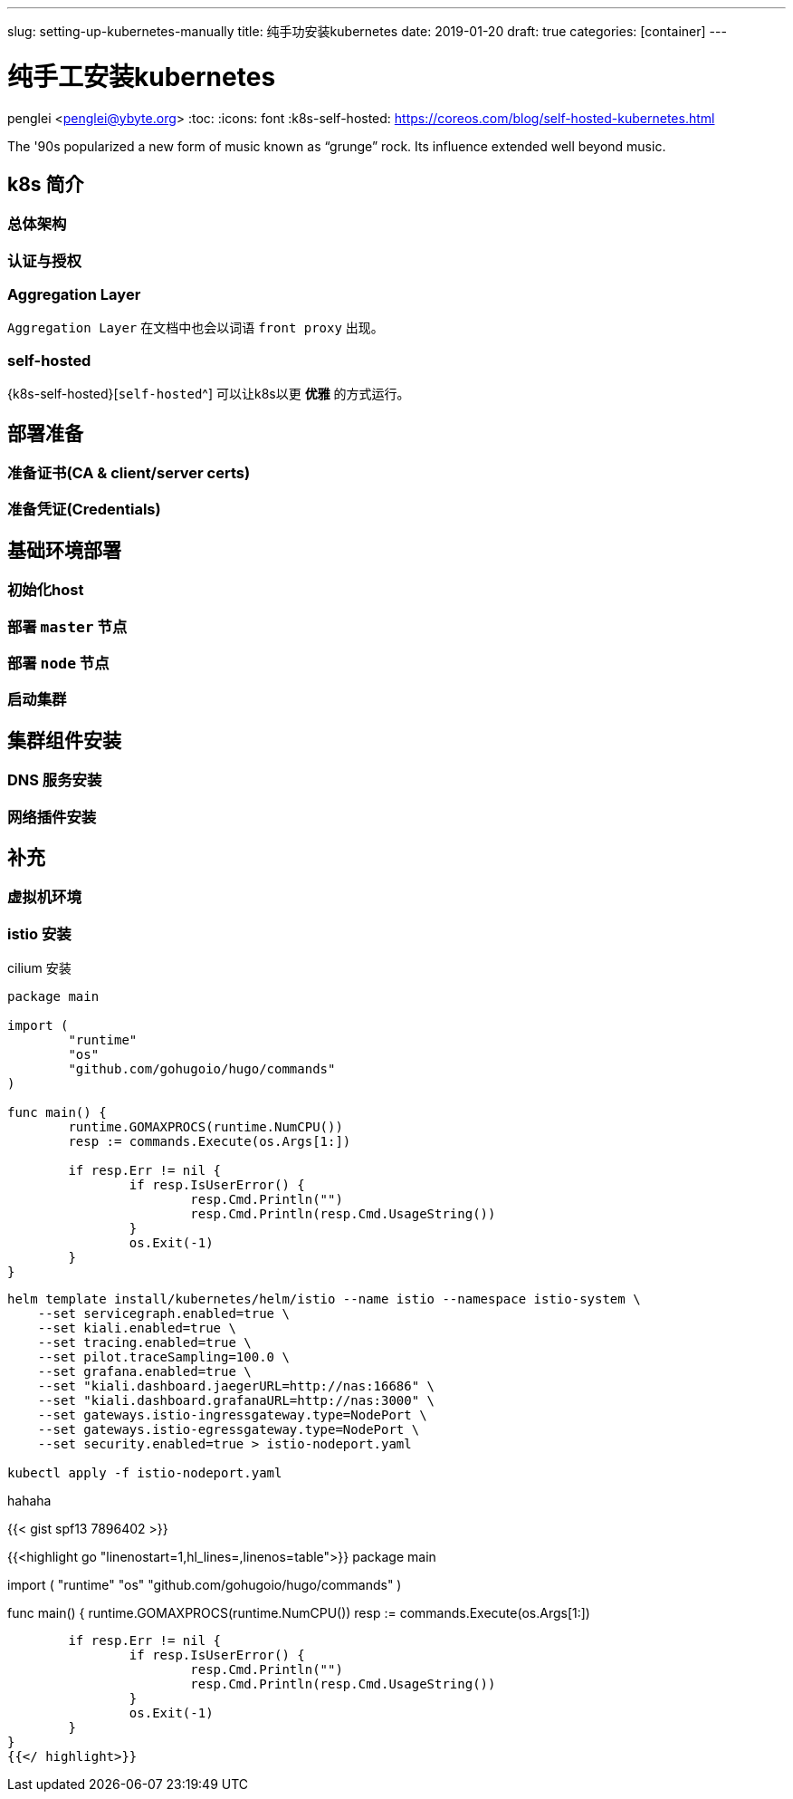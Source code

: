 ---
slug: setting-up-kubernetes-manually
title: 纯手功安装kubernetes
date: 2019-01-20
draft: true
categories: [container]
---

= 纯手工安装kubernetes
penglei <penglei@ybyte.org>
:toc:
:icons: font
:k8s-self-hosted: https://coreos.com/blog/self-hosted-kubernetes.html

The '90s popularized a new form of music known as "`grunge`" rock.
Its influence extended well beyond music.


== k8s 简介

=== 总体架构
=== 认证与授权

[#aggregation-layer]
=== Aggregation Layer
 
`Aggregation Layer` 在文档中也会以词语 `front proxy` 出现。

=== self-hosted

{k8s-self-hosted}[`self-hosted`^] 可以让k8s以更 *优雅* 的方式运行。


== 部署准备

=== 准备证书(CA & client/server certs)
=== 准备凭证(Credentials)

== 基础环境部署

=== 初始化host
=== 部署 `master` 节点
=== 部署 `node` 节点
=== 启动集群

== 集群组件安装

=== DNS 服务安装
=== 网络插件安装

.calico 安装

.cilium 安装

== 补充

=== 虚拟机环境

=== istio 安装



[source,go]
----
package main

import (
	"runtime"
	"os"
	"github.com/gohugoio/hugo/commands"
)

func main() {
	runtime.GOMAXPROCS(runtime.NumCPU())
	resp := commands.Execute(os.Args[1:])

	if resp.Err != nil {
		if resp.IsUserError() {
			resp.Cmd.Println("")
			resp.Cmd.Println(resp.Cmd.UsageString())
		}
		os.Exit(-1)
	}
}
----


[source,bash]
----
helm template install/kubernetes/helm/istio --name istio --namespace istio-system \
    --set servicegraph.enabled=true \
    --set kiali.enabled=true \
    --set tracing.enabled=true \
    --set pilot.traceSampling=100.0 \
    --set grafana.enabled=true \
    --set "kiali.dashboard.jaegerURL=http://nas:16686" \
    --set "kiali.dashboard.grafanaURL=http://nas:3000" \
    --set gateways.istio-ingressgateway.type=NodePort \
    --set gateways.istio-egressgateway.type=NodePort \
    --set security.enabled=true > istio-nodeport.yaml

kubectl apply -f istio-nodeport.yaml
----

hahaha

{{< gist spf13 7896402 >}}

{{<highlight go "linenostart=1,hl_lines=,linenos=table">}}
package main

import (
	"runtime"
	"os"
	"github.com/gohugoio/hugo/commands"
)

func main() {
	runtime.GOMAXPROCS(runtime.NumCPU())
	resp := commands.Execute(os.Args[1:])

	if resp.Err != nil {
		if resp.IsUserError() {
			resp.Cmd.Println("")
			resp.Cmd.Println(resp.Cmd.UsageString())
		}
		os.Exit(-1)
	}
}
{{</ highlight>}}